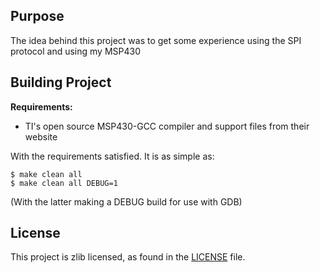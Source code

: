 ** Purpose

The idea behind this project was to get some experience using the SPI
protocol and using my MSP430

** Building Project

*Requirements:* 
- TI's open source MSP430-GCC compiler and support files from their website

With the requirements satisfied. It is as simple as:

#+BEGIN_EXAMPLE
        $ make clean all
        $ make clean all DEBUG=1
#+END_EXAMPLE

(With the latter making a DEBUG build for use with GDB)

** License

This project is zlib licensed, as found in the [[file:LICENSE][LICENSE]] file.

